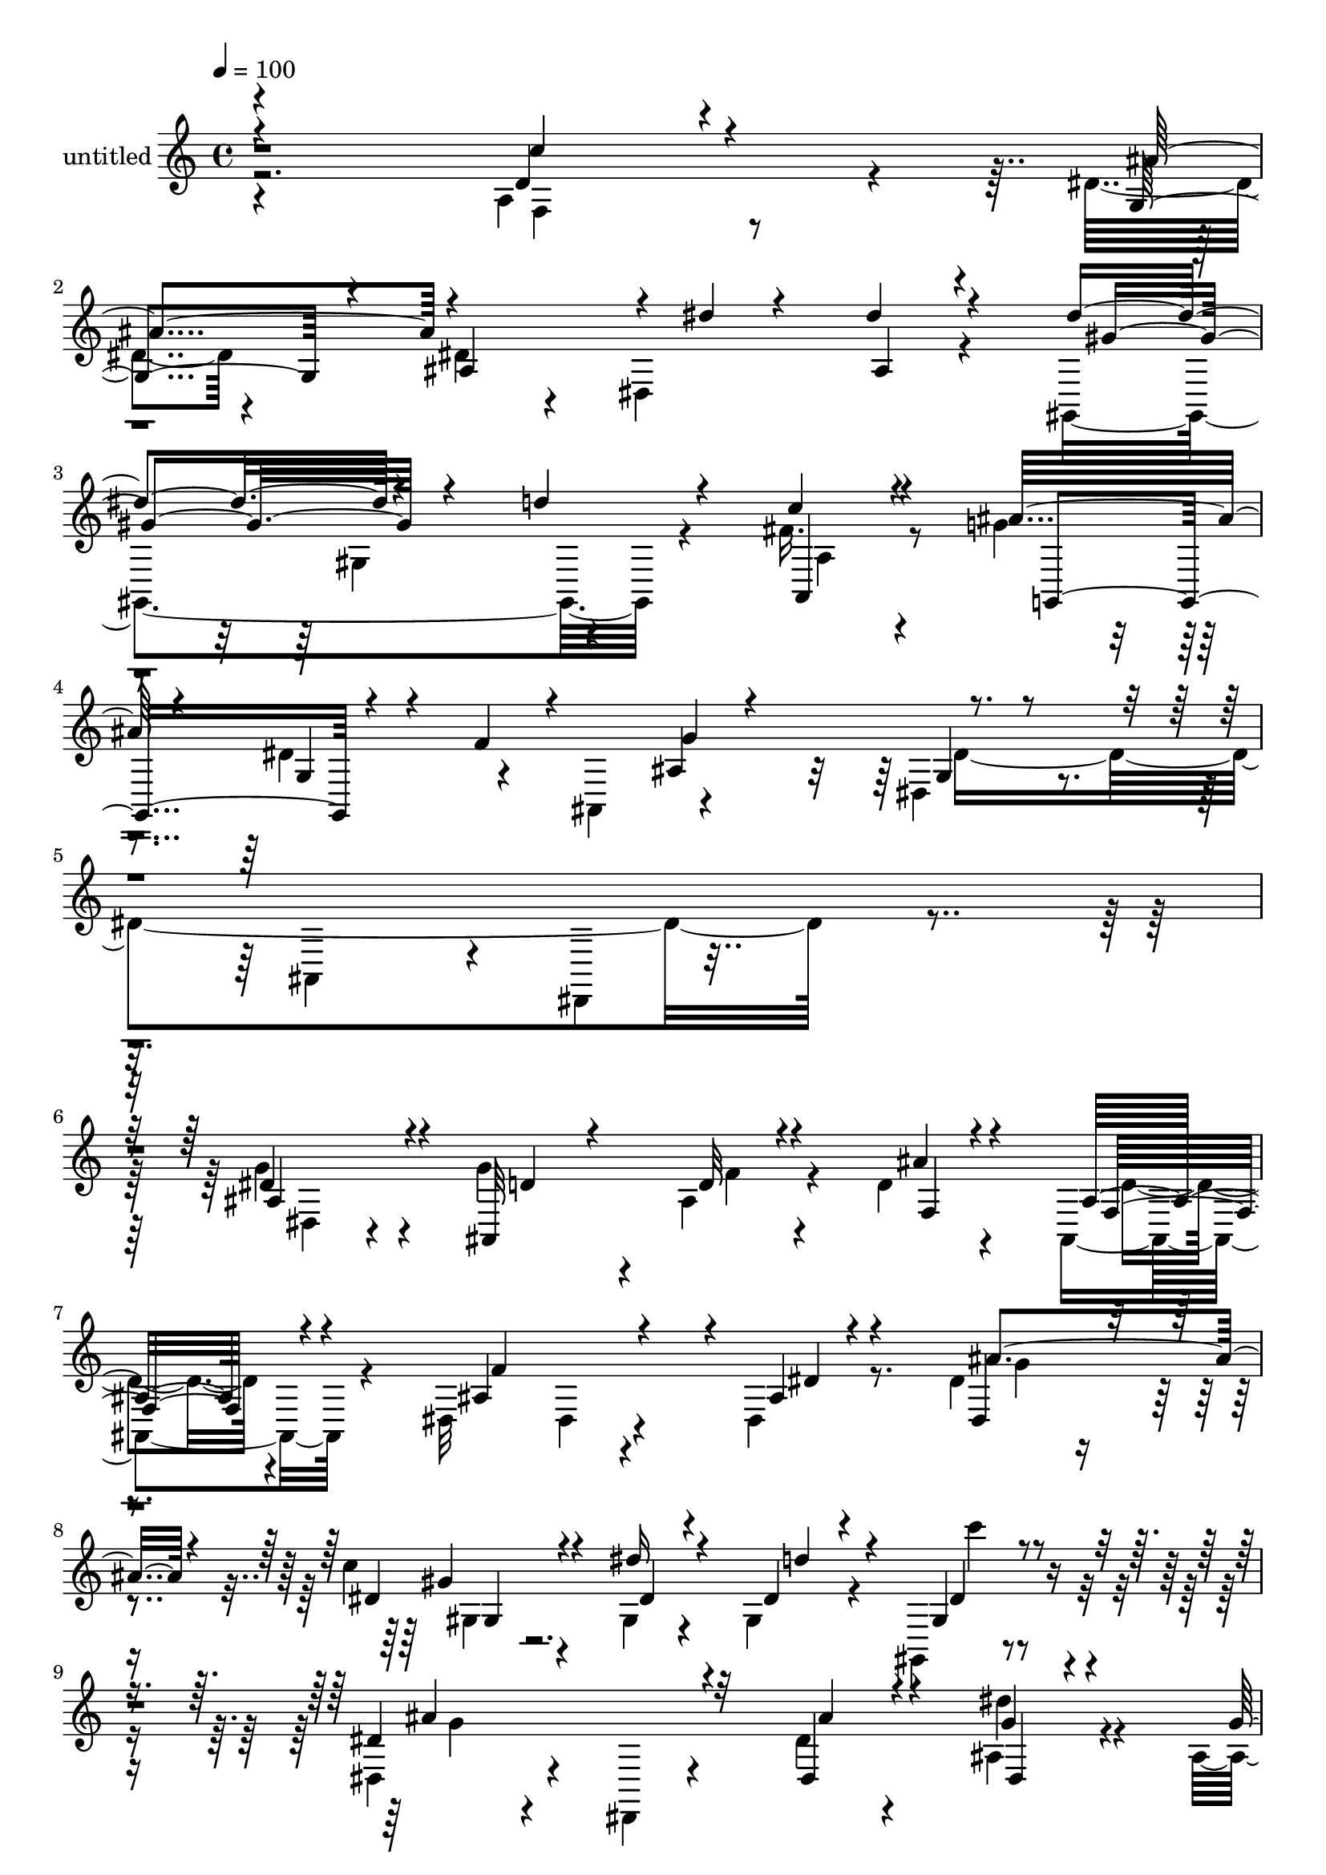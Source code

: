 % Lily was here -- automatically converted by c:/Program Files (x86)/LilyPond/usr/bin/midi2ly.py from mid/471.mid
\version "2.14.0"

\layout {
  \context {
    \Voice
    \remove "Note_heads_engraver"
    \consists "Completion_heads_engraver"
    \remove "Rest_engraver"
    \consists "Completion_rest_engraver"
  }
}

trackAchannelA = {


  \key c \major
    
  \set Staff.instrumentName = "untitled"
  
  % [COPYRIGHT_NOTICE] Copyright ~ 2000 by Rolo
  
  % [TEXT_EVENT] Rolo
  
  \time 4/4 
  

  \key c \major
  
  \tempo 4 = 100 
  
}

trackA = <<
  \context Voice = voiceA \trackAchannelA
>>


trackBchannelA = {
  
}

trackBchannelB = \relative c {
  \voiceTwo
  r4*357/120 a'4*87/120 r4*31/120 dis4*44/120 r4*65/120 dis4*50/120 
  r4*66/120 dis,4*139/120 r4*80/120 gis,4*278/120 r4*66/120 fis''16. 
  r8 g4*70/120 r4*39/120 dis4*84/120 r4*39/120 ais,4 r4*96/120 dis4*50/120 
  r4*69/120 ais4*110/120 r4*13/120 dis,4*33/120 r16*11 g''4*69/120 
  r4*43/120 g4*79/120 r4*36/120 ais,4*25/120 r4*81/120 d4*26/120 
  r4*88/120 ais,4*36/120 r4*78/120 dis32*9 r4*89/120 dis4*22/120 
  r8. dis'4*37/120 r4*70/120 c'4*27/120 r4*87/120 gis,4*26/120 
  r4*83/120 gis4*49/120 r4*61/120 gis,4*24/120 r4*86/120 dis'4*57/120 
  r4*54/120 dis,4*20/120 r4*93/120 dis''4*24/120 r4*88/120 ais4*36/120 
  r4*77/120 ais4*33/120 r4*79/120 gis4*29/120 r4*82/120 ais4*27/120 
  r4*83/120 ais,4*27/120 r4*85/120 c32*11 r4*56/120 dis'4*71/120 
  r4*44/120 g4*70/120 r4*39/120 f,4*132/120 r4*85/120 dis4*139/120 
  r8. ais''4*128/120 r4*97/120 ais4*59/120 r4*53/120 ais,4*71/120 
  r4*44/120 ais'4*106/120 r4*7/120 ais,4*74/120 r4*28/120 ais,4*122/120 
  r4*95/120 g4*234/120 r4*96/120 cis4*33/120 r4*78/120 c'4*76/120 
  r4*32/120 g,4*83/120 r32 c,4*83/120 r4*34/120 g'4*22/120 r4*81/120 f4*70/120 
  r4*41/120 f4*113/120 r4*104/120 f4*31/120 r4*72/120 g4*143/120 
  r4*31/120 ais'4*24/120 r4*21/120 c4*41/120 r4*69/120 dis4*66/120 
  r4*38/120 dis4*152/120 r4*69/120 d4*14/120 r4*93/120 gis,,4*28/120 
  r4*83/120 ais'4*69/120 r4*41/120 dis,4*86/120 r16 f4*117/120 
  r4*102/120 dis,4*41/120 r4*74/120 ais4*114/120 r4*9/120 dis,4*130/120 
  g'''32*5 r4*82/120 ais,,4*245/120 r4*96/120 ais'4*34/120 r32*5 dis,4*155/120 
  r4*68/120 ais'4*22/120 r4*89/120 dis,4*36/120 r4*73/120 c''4*31/120 
  r4*81/120 dis4*41/120 r4*67/120 d4*37/120 r4*73/120 gis,,4*22/120 
  r4*86/120 dis4*126/120 r4*100/120 dis,4*113/120 r4*108/120 ais'4*227/120 
  r4*95/120 ais4*32/120 r4*78/120 gis'4*114/120 r4*3/120 c,4*232/120 
  r4*101/120 d4*164/120 r4*54/120 g'4*48/120 r4*61/120 dis,,4*27/120 
  r4*81/120 ais'''4*237/120 r4*88/120 ais,32*5 r4*29/120 ais,4*250/120 
  r4*79/120 d''4*27/120 r4*85/120 dis4*111/120 r4*101/120 d,,4*122/120 
  r4*98/120 c4*287/120 r4*51/120 g'4*31/120 r4*72/120 f,4*263/120 
  r4*84/120 c'4*34/120 r4*83/120 g4*264/120 r4*74/120 dis''16 r4*81/120 d4*172/120 
  r4*58/120 c4*22/120 r4*87/120 fis,4*54/120 r4*63/120 ais4*88/120 
  r4*18/120 dis,4*81/120 r4*35/120 f4*184/120 r4*46/120 dis,4*66/120 
  r4*74/120 ais4*23/120 r4*133/120 dis4*282/120 r4*106/120 g'4*69/120 
  r4*43/120 g4*79/120 r4*36/120 ais,4*25/120 r4*81/120 d4*26/120 
  r4*88/120 ais,4*36/120 r4*78/120 dis32*9 r4*89/120 dis4*22/120 
  r8. dis'4*37/120 r4*70/120 c'4*27/120 r4*87/120 gis,4*26/120 
  r4*83/120 gis4*49/120 r4*61/120 gis,4*24/120 r4*86/120 dis'4*57/120 
  r4*54/120 dis,4*20/120 r4*93/120 dis''4*24/120 r4*88/120 ais4*36/120 
  r4*77/120 ais4*33/120 r4*79/120 gis4*29/120 r4*82/120 ais4*27/120 
  r4*83/120 ais,4*27/120 r4*85/120 c32*11 r4*56/120 dis'4*71/120 
  r4*44/120 g4*70/120 r4*39/120 f,4*132/120 r4*85/120 dis4*139/120 
  r8. ais''4*128/120 r4*97/120 ais4*59/120 r4*53/120 ais,4*71/120 
  r4*44/120 ais'4*106/120 r4*7/120 ais,4*74/120 r4*28/120 ais,4*122/120 
  r4*95/120 g4*234/120 r4*96/120 cis4*33/120 r4*78/120 c'4*76/120 
  r4*32/120 g,4*83/120 r32 c,4*83/120 r4*34/120 g'4*22/120 r4*81/120 f4*70/120 
  r4*41/120 f4*113/120 r4*104/120 f4*31/120 r4*72/120 g4*143/120 
  r4*31/120 ais'4*24/120 r4*21/120 c4*41/120 r4*69/120 dis4*66/120 
  r4*38/120 dis4*152/120 r4*69/120 d4*14/120 r4*93/120 gis,,4*28/120 
  r4*83/120 ais'4*69/120 r4*41/120 dis,4*86/120 r16 f4*117/120 
  r4*102/120 dis,4*41/120 r4*74/120 ais4*114/120 r4*9/120 dis,4*130/120 
}

trackBchannelBvoiceB = \relative c {
  \voiceOne
  r4*359/120 d'4*35/120 r4*83/120 g,4*86/120 r4*21/120 ais4*119/120 
  r4*9/120 dis'4*17/120 r4*81/120 dis4*31/120 r4*80/120 dis4*126/120 
  r4*104/120 d4*58/120 r4*56/120 c4*35/120 r4*68/120 ais32*5 r4*39/120 g,4*46/120 
  r4*24/120 f'4*27/120 r4*127/120 ais,4*35/120 r4*77/120 g4*26/120 
  r4*577/120 dis'4*73/120 r4*40/120 ais,32*9 r4*87/120 ais''4*20/120 
  r4*94/120 ais,16 r4*83/120 ais4*142/120 r4*83/120 ais4*14/120 
  r4*98/120 dis,4*27/120 r4*79/120 dis'4*27/120 r4*88/120 dis'16 
  r4*82/120 dis,4*34/120 r4*72/120 gis,4*28/120 r4*81/120 dis'4*148/120 
  r4*76/120 dis,4*37/120 r4*79/120 g'4*17/120 r4*94/120 g4*100/120 
  r4*12/120 f4*29/120 r4*84/120 d4*20/120 r4*92/120 d4*26/120 r4*84/120 c4*118/120 
  r4*100/120 g4*76/120 r4*40/120 c,4*39/120 r4*69/120 d'4*20/120 
  r4*87/120 ais'4*52/120 r4*59/120 ais4*127/120 r4*102/120 ais,,4*333/120 
  r4*3/120 ais''4*80/120 r4*36/120 f4*100/120 r4*69/120 ais r4*85/120 ais,4*18/120 
  r8. dis'4*122/120 r4*104/120 dis,4*48/120 r4*59/120 dis4*35/120 
  r4*74/120 e4*72/120 r4*88/120 e4*23/120 r4*25/120 c'4*68/120 
  r16. dis,4*50/120 r4*55/120 gis4*234/120 r4*94/120 gis4*27/120 
  r4*76/120 c4*138/120 r4*82/120 g,4*129/120 r4*85/120 gis,4*335/120 
  r4*103/120 g'4*65/120 r4*44/120 ais,32*7 r4*10/120 ais,4*141/120 
  r4*80/120 dis'4*141/120 r4*224/120 dis,4*26/120 r4*141/120 dis''4*68/120 
  r4*50/120 d4*18/120 r4*85/120 ais4*38/120 r4*74/120 ais,4*34/120 
  r32*5 ais'4*141/120 r4*82/120 dis4*28/120 r4*83/120 dis16 r4*79/120 gis4*33/120 
  r4*79/120 dis4*41/120 r4*69/120 dis4*21/120 r4*87/120 dis4*28/120 
  r4*79/120 dis4*207/120 r4*123/120 dis4*35/120 r4*189/120 ais4*55/120 
  r4*52/120 ais4*44/120 r4*67/120 d4*28/120 r4*82/120 c4 r4*107/120 g4*41/120 
  r4*70/120 g8 r4*50/120 f'4*34/120 r4*13/120 d4*27/120 r4*32/120 ais'4*82/120 
  r16 ais4*110/120 a4*46/120 r4*63/120 ais,4*281/120 r4*44/120 ais''4*34/120 
  r4*69/120 ais4*101/120 r4*14/120 ais,4*66/120 r4*38/120 ais4*70/120 
  r4*39/120 ais,4*37/120 r32*5 g'4*115/120 r4*99/120 ais'4*33/120 
  r4*78/120 dis,4*40/120 r4*70/120 c'4*40/120 r4*72/120 g,4*140/120 
  r4*82/120 g'4*83/120 r4*21/120 gis4*214/120 r4*14/120 f,4*34/120 
  r4*86/120 c'4*66/120 r4*50/120 ais4*130/120 r4*53/120 ais4*14/120 
  r4*37/120 dis r4*68/120 g,,4*29/120 r4*82/120 gis,4*272/120 r4*66/120 gis'4*34/120 
  r4*84/120 g'4*37/120 r32*5 g, r4*37/120 ais,4*132/120 r4*39/120 g''16. 
  r4*12/120 g,16. r4*249/120 dis'4*339/120 r4*49/120 dis4*73/120 
  r4*40/120 ais,32*9 r4*87/120 ais''4*20/120 r4*94/120 ais,16 r4*83/120 ais4*142/120 
  r4*83/120 ais4*14/120 r4*98/120 dis,4*27/120 r4*79/120 dis'4*27/120 
  r4*88/120 dis'16 r4*82/120 dis,4*34/120 r4*72/120 gis,4*28/120 
  r4*81/120 dis'4*148/120 r4*76/120 dis,4*37/120 r4*79/120 g'4*17/120 
  r4*94/120 g4*100/120 r4*12/120 f4*29/120 r4*84/120 d4*20/120 
  r4*92/120 d4*26/120 r4*84/120 c4*118/120 r4*100/120 g4*76/120 
  r4*40/120 c,4*39/120 r4*69/120 d'4*20/120 r4*87/120 ais'4*52/120 
  r4*59/120 ais4*127/120 r4*102/120 ais,,4*333/120 r4*3/120 ais''4*80/120 
  r4*36/120 f4*100/120 r4*69/120 ais r4*85/120 ais,4*18/120 r8. dis'4*122/120 
  r4*104/120 dis,4*48/120 r4*59/120 dis4*35/120 r4*74/120 e4*72/120 
  r4*88/120 e4*23/120 r4*25/120 c'4*68/120 r16. dis,4*50/120 r4*55/120 gis4*234/120 
  r4*94/120 gis4*27/120 r4*76/120 c4*138/120 r4*82/120 g,4*129/120 
  r4*85/120 gis,4*335/120 r4*103/120 g'4*65/120 r4*44/120 ais,32*7 
  r4*10/120 ais,4*141/120 r4*80/120 dis'4*141/120 
}

trackBchannelBvoiceC = \relative c {
  \voiceThree
  r4*359/120 c''4*41/120 r4*77/120 ais4*106/120 r4*230/120 ais,4*25/120 
  r4*85/120 gis'4*128/120 r4*214/120 a,,4*39/120 r4*66/120 g4*134/120 
  r4*202/120 g''4*119/120 r4*596/120 ais,4*79/120 r4*37/120 d4*42/120 
  r4*72/120 d32 r4*93/120 f,4*25/120 r4*88/120 f16 r4*84/120 f'4*208/120 
  r4*18/120 dis4*16/120 r4*92/120 ais'4*52/120 r4*56/120 gis4*27/120 
  r4*87/120 dis4*26/120 r4*86/120 d'4*64/120 r4*43/120 dis,4*35/120 
  r4*73/120 ais'4*149/120 r32*5 ais4*27/120 r4*88/120 dis,,4*25/120 
  r4*87/120 
  | % 10
  d'4*34/120 r4*80/120 d4*23/120 r4*87/120 gis4*21/120 r4*201/120 f4*208/120 
  r4*11/120 c4*53/120 r4*62/120 c4*47/120 r4*64/120 f4*21/120 r4*86/120 d4*34/120 
  r4*76/120 g4*51/120 r4*53/120 dis,,4*22/120 r4*102/120 d'4*116/120 
  r4*108/120 d4*56/120 r4*57/120 f4*63/120 r4*223/120 f4*19/120 
  r4*28/120 f4*42/120 r4*63/120 <d' f, >4*25/120 r4*82/120 dis,4*142/120 
  r4*85/120 ais'4*40/120 r4*67/120 ais4*52/120 r4*56/120 c,,4*166/120 
  r4*157/120 c4*23/120 r4*82/120 f'4*226/120 r4*100/120 f16 r32*5 d4*85/120 
  r4*20/120 g,,4*32/120 r4*409/120 gis'4*151/120 r8 fis'4*50/120 
  r4*63/120 ais,,4*174/120 r4*12/120 f''4*9/120 r4*137/120 gis,4*42/120 
  r4*72/120 g4*22/120 r32*23 dis''4*64/120 r4*100/120 g4*82/120 
  r4*36/120 ais,4*46/120 r8 ais'4*17/120 r4*92/120 d,4*43/120 r4*69/120 f4*214/120 
  r4*10/120 g,4*122/120 r4*94/120 dis'4*77/120 r4*35/120 gis,4*129/120 
  r4*92/120 c'4*21/120 r4*84/120 ais4*209/120 r4*121/120 dis,,4*39/120 
  r4*187/120 d'4*32/120 r32*5 gis4*106/120 r4*5/120 f,4*17/120 
  r8. f'4*222/120 r4*6/120 dis4*103/120 r4*7/120 g4*91/120 r4*21/120 d4*27/120 
  r4*84/120 d4*51/120 r4*54/120 dis,4*142/120 r4*78/120 d'4*207/120 
  r4*8/120 ais4*59/120 r4*53/120 f'4*19/120 r4*86/120 f4*100/120 
  r4*69/120 ais4*35/120 r4*11/120 c4*106/120 r4*3/120 f,4*20/120 
  r4*197/120 g,,4*220/120 r4*2/120 g'4*38/120 r4*239/120 cis'4*21/120 
  r4*33/120 c4*80/120 r4*136/120 f,4*212/120 r4*136/120 f,,4*42/120 
  r4*194/120 ais4*143/120 r32*5 ais4*22/120 r4*198/120 gis4*162/120 
  r4*66/120 c'4*50/120 r4*70/120 g,,4*133/120 r32*13 ais'4*31/120 
  r4*91/120 dis4*227/120 r4*70/120 dis,,32*19 r4*100/120 ais''4*79/120 
  r4*37/120 d4*42/120 r4*72/120 d32 r4*93/120 f,4*25/120 r4*88/120 f16 
  r4*84/120 f'4*208/120 r4*18/120 dis4*16/120 r4*92/120 ais'4*52/120 
  r4*56/120 gis4*27/120 r4*87/120 dis4*26/120 r4*86/120 d'4*64/120 
  r4*43/120 dis,4*35/120 r4*73/120 ais'4*149/120 r32*5 ais4*27/120 
  r4*88/120 dis,,4*25/120 r4*87/120 d'4*34/120 r4*80/120 d4*23/120 
  r4*87/120 gis4*21/120 r4*201/120 f4*208/120 r4*11/120 c4*53/120 
  r4*62/120 c4*47/120 r4*64/120 f4*21/120 r4*86/120 d4*34/120 r4*76/120 g4*51/120 
  r4*53/120 dis,,4*22/120 r4*102/120 d'4*116/120 r4*108/120 d4*56/120 
  r4*57/120 f4*63/120 r4*223/120 f4*19/120 r4*28/120 f4*42/120 
  r4*63/120 <d' f, >4*25/120 r4*82/120 dis,4*142/120 r4*85/120 ais'4*40/120 
  r4*67/120 ais4*52/120 r4*56/120 c,,4*166/120 r4*157/120 c4*23/120 
  r4*82/120 f'4*226/120 r4*100/120 f16 r32*5 d4*85/120 r4*20/120 g,,4*32/120 
  r4*409/120 gis'4*151/120 r8 fis'4*50/120 r4*63/120 ais,,4*174/120 
  r4*12/120 f''4*9/120 r4*137/120 gis,4*42/120 r4*72/120 g4*22/120 
}

trackBchannelBvoiceD = \relative c {
  \voiceFour
  r2. f4*46/120 r4*634/120 gis4*138/120 r4*89/120 a4*35/120 r4*517/120 dis4*321/120 
  r4*283/120 dis,4*36/120 r4*193/120 f'4*18/120 r4*203/120 d4*24/120 
  r4*194/120 dis,4*29/120 r4*201/120 g'4*14/120 r4*94/120 gis,4*136/120 
  r4*199/120 c''4*22/120 r4*84/120 g,4*35/120 r4*303/120 dis'4*35/120 
  r4*77/120 
  | % 10
  ais,4*126/120 r4*100/120 ais4*22/120 r4*306/120 gis'4*40/120 
  r4*626/120 g'4*62/120 r4*163/120 ais,4*142/120 r8*7 c'4*48/120 
  r4*281/120 g,4*288/120 r4*196/120 cis'4*26/120 r4*138/120 g4*46/120 
  r4*275/120 f,,4*104/120 r4*217/120 dis''4*62/120 r4*590/120 c'4*44/120 
  r4*404/120 g4*121/120 r4*638/120 f'4*19/120 r4*87/120 d4*21/120 
  r8. f,4*49/120 r4*391/120 ais'4*63/120 r4*50/120 gis,,4*265/120 
  r4*64/120 gis4*44/120 r4*172/120 ais4*107/120 r4*341/120 f''4*35/120 
  r4*71/120 d4*24/120 r4*421/120 c4*43/120 r4*67/120 c4*55/120 
  r4*387/120 f4*24/120 r4*192/120 f,4*103/120 r4*388/120 f'4*18/120 
  r16 f4*36/120 r4*506/120 ais4*84/120 r4*572/120 c,,4*133/120 
  r4*1014/120 gis,4*35/120 r4*1216/120 dis'4*36/120 r4*193/120 f'4*18/120 
  r4*203/120 d4*24/120 r4*194/120 dis,4*29/120 r4*201/120 g'4*14/120 
  r4*94/120 gis,4*136/120 r4*199/120 c''4*22/120 r4*84/120 g,4*35/120 
  r4*303/120 dis'4*35/120 r4*77/120 ais,4*126/120 r4*100/120 ais4*22/120 
  r4*306/120 gis'4*40/120 r4*626/120 g'4*62/120 r4*163/120 ais,4*142/120 
  r8*7 c'4*48/120 r4*281/120 g,4*288/120 r4*196/120 cis'4*26/120 
  r4*138/120 g4*46/120 r4*275/120 f,,4*104/120 r4*217/120 dis''4*62/120 
  r4*590/120 c'4*44/120 r4*404/120 g4*121/120 
}

trackBchannelBvoiceE = \relative c {
  r4*3430/120 gis'4*14/120 r4*14585/120 gis4*14/120 
}

trackB = <<
  \context Voice = voiceA \trackBchannelA
  \context Voice = voiceB \trackBchannelB
  \context Voice = voiceC \trackBchannelBvoiceB
  \context Voice = voiceD \trackBchannelBvoiceC
  \context Voice = voiceE \trackBchannelBvoiceD
  \context Voice = voiceF \trackBchannelBvoiceE
>>


\score {
  <<
    \context Staff=trackB \trackA
    \context Staff=trackB \trackB
  >>
  \layout {}
  \midi {}
}
